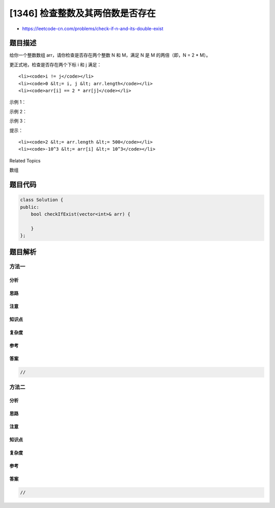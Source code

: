 [1346] 检查整数及其两倍数是否存在
=================================

-  https://leetcode-cn.com/problems/check-if-n-and-its-double-exist

题目描述
--------

.. raw:: html

   <p>

给你一个整数数组 arr，请你检查是否存在两个整数 N 和
M，满足 N 是 M 的两倍（即，N = 2 \* M）。

.. raw:: html

   </p>

.. raw:: html

   <p>

更正式地，检查是否存在两个下标 i 和 j 满足：

.. raw:: html

   </p>

.. raw:: html

   <ul>

::

    <li><code>i != j</code></li>
    <li><code>0 &lt;= i, j &lt; arr.length</code></li>
    <li><code>arr[i] == 2 * arr[j]</code></li>

.. raw:: html

   </ul>

.. raw:: html

   <p>

 

.. raw:: html

   </p>

.. raw:: html

   <p>

示例 1：

.. raw:: html

   </p>

.. raw:: html

   <pre><strong>输入：</strong>arr = [10,2,5,3]
   <strong>输出：</strong>true
   <strong>解释：</strong>N<code> = 10</code> 是 M<code> = 5 的两倍</code>，即 <code>10 = 2 * 5 。</code>
   </pre>

.. raw:: html

   <p>

示例 2：

.. raw:: html

   </p>

.. raw:: html

   <pre><strong>输入：</strong>arr = [7,1,14,11]
   <strong>输出：</strong>true
   <strong>解释：</strong>N<code> = 14</code> 是 M<code> = 7 的两倍</code>，即 <code>14 = 2 * 7 </code>。
   </pre>

.. raw:: html

   <p>

示例 3：

.. raw:: html

   </p>

.. raw:: html

   <pre><strong>输入：</strong>arr = [3,1,7,11]
   <strong>输出：</strong>false
   <strong>解释：</strong>在该情况下不存在 N 和 M 满足 N = 2 * M 。
   </pre>

.. raw:: html

   <p>

 

.. raw:: html

   </p>

.. raw:: html

   <p>

提示：

.. raw:: html

   </p>

.. raw:: html

   <ul>

::

    <li><code>2 &lt;= arr.length &lt;= 500</code></li>
    <li><code>-10^3 &lt;= arr[i] &lt;= 10^3</code></li>

.. raw:: html

   </ul>

.. raw:: html

   <div>

.. raw:: html

   <div>

Related Topics

.. raw:: html

   </div>

.. raw:: html

   <div>

.. raw:: html

   <li>

数组

.. raw:: html

   </li>

.. raw:: html

   </div>

.. raw:: html

   </div>

题目代码
--------

.. code:: cpp

    class Solution {
    public:
        bool checkIfExist(vector<int>& arr) {

        }
    };

题目解析
--------

方法一
~~~~~~

分析
^^^^

思路
^^^^

注意
^^^^

知识点
^^^^^^

复杂度
^^^^^^

参考
^^^^

答案
^^^^

.. code:: cpp

    //

方法二
~~~~~~

分析
^^^^

思路
^^^^

注意
^^^^

知识点
^^^^^^

复杂度
^^^^^^

参考
^^^^

答案
^^^^

.. code:: cpp

    //

